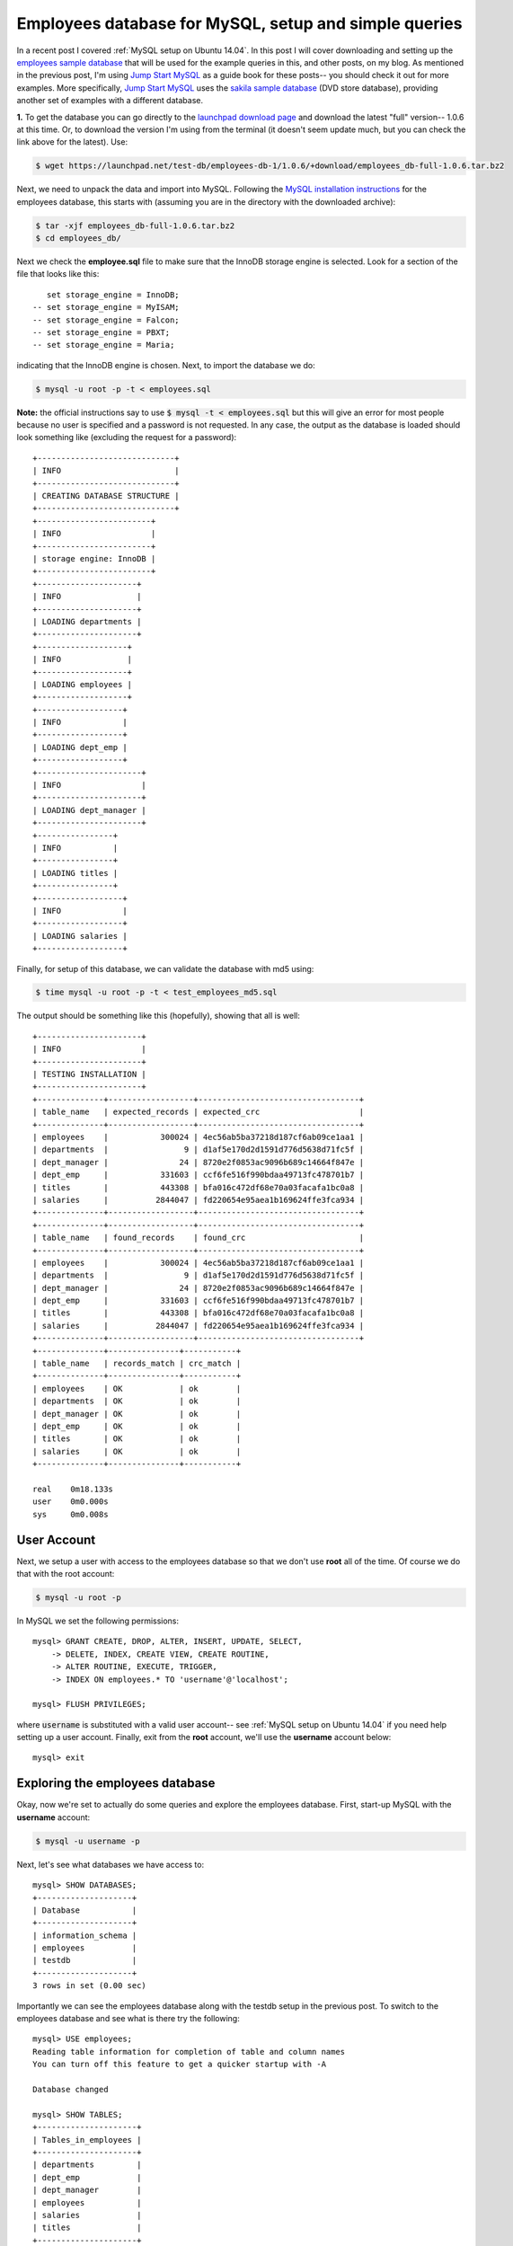 .. _MySQL employees database setup:

Employees database for MySQL, setup and simple queries
======================================================

In a recent post I covered :ref:`MySQL setup on Ubuntu 14.04`.  In this post 
I will cover downloading and setting up the `employees sample database`_ that
will be used for the example queries in this, and other posts, on my blog.  As
mentioned in the previous post, I'm using `Jump Start MySQL`_ as a guide book
for these posts-- you should check it out for more examples.  More specifically,
`Jump Start MySQL`_ uses the `sakila sample database`_ (DVD store database),
providing another set of examples with a different database.

.. more::

**1.** To get the database you can go directly to the
`launchpad download page`_ and download the latest "full" version-- 1.0.6 at
this time.  Or, to download the version I'm using from the terminal (it doesn't
seem update much, but you can check the link above for the latest). Use:

.. code-block:: bash

    $ wget https://launchpad.net/test-db/employees-db-1/1.0.6/+download/employees_db-full-1.0.6.tar.bz2

Next, we need to unpack the data and import into MySQL. Following the
`MySQL installation instructions`_ for the employees database, this starts with
(assuming you are in the directory with the downloaded archive):

.. code-block:: bash

    $ tar -xjf employees_db-full-1.0.6.tar.bz2
    $ cd employees_db/

Next we check the **employee.sql** file to make sure that the InnoDB storage
engine is selected. Look for a section of the file that looks like this::

      set storage_engine = InnoDB;
   -- set storage_engine = MyISAM;
   -- set storage_engine = Falcon;
   -- set storage_engine = PBXT;
   -- set storage_engine = Maria;

indicating that the InnoDB engine is chosen.  Next, to import the database we
do:

.. code-block:: bash

    $ mysql -u root -p -t < employees.sql

**Note:** the official instructions say to use :code:`$ mysql -t < employees.sql`
but this will give an error for most people because no user is specified and a
password is not requested. In any case, the output as the database is loaded
should look something like (excluding the request for a password)::

    +-----------------------------+
    | INFO                        |
    +-----------------------------+
    | CREATING DATABASE STRUCTURE |
    +-----------------------------+
    +------------------------+
    | INFO                   |
    +------------------------+
    | storage engine: InnoDB |
    +------------------------+
    +---------------------+
    | INFO                |
    +---------------------+
    | LOADING departments |
    +---------------------+
    +-------------------+
    | INFO              |
    +-------------------+
    | LOADING employees |
    +-------------------+
    +------------------+
    | INFO             |
    +------------------+
    | LOADING dept_emp |
    +------------------+
    +----------------------+
    | INFO                 |
    +----------------------+
    | LOADING dept_manager |
    +----------------------+
    +----------------+
    | INFO           |
    +----------------+
    | LOADING titles |
    +----------------+
    +------------------+
    | INFO             |
    +------------------+
    | LOADING salaries |
    +------------------+


Finally, for setup of this database, we can validate the database with md5
using:

.. code-block:: bash

    $ time mysql -u root -p -t < test_employees_md5.sql

The output should be something like this (hopefully), showing that all is
well::

    +----------------------+
    | INFO                 |
    +----------------------+
    | TESTING INSTALLATION |
    +----------------------+
    +--------------+------------------+----------------------------------+
    | table_name   | expected_records | expected_crc                     |
    +--------------+------------------+----------------------------------+
    | employees    |           300024 | 4ec56ab5ba37218d187cf6ab09ce1aa1 |
    | departments  |                9 | d1af5e170d2d1591d776d5638d71fc5f |
    | dept_manager |               24 | 8720e2f0853ac9096b689c14664f847e |
    | dept_emp     |           331603 | ccf6fe516f990bdaa49713fc478701b7 |
    | titles       |           443308 | bfa016c472df68e70a03facafa1bc0a8 |
    | salaries     |          2844047 | fd220654e95aea1b169624ffe3fca934 |
    +--------------+------------------+----------------------------------+
    +--------------+------------------+----------------------------------+
    | table_name   | found_records    | found_crc                        |
    +--------------+------------------+----------------------------------+
    | employees    |           300024 | 4ec56ab5ba37218d187cf6ab09ce1aa1 |
    | departments  |                9 | d1af5e170d2d1591d776d5638d71fc5f |
    | dept_manager |               24 | 8720e2f0853ac9096b689c14664f847e |
    | dept_emp     |           331603 | ccf6fe516f990bdaa49713fc478701b7 |
    | titles       |           443308 | bfa016c472df68e70a03facafa1bc0a8 |
    | salaries     |          2844047 | fd220654e95aea1b169624ffe3fca934 |
    +--------------+------------------+----------------------------------+
    +--------------+---------------+-----------+
    | table_name   | records_match | crc_match |
    +--------------+---------------+-----------+
    | employees    | OK            | ok        |
    | departments  | OK            | ok        |
    | dept_manager | OK            | ok        |
    | dept_emp     | OK            | ok        |
    | titles       | OK            | ok        |
    | salaries     | OK            | ok        |
    +--------------+---------------+-----------+
    
    real    0m18.133s
    user    0m0.000s
    sys     0m0.008s

User Account
------------

Next, we setup a user with access to the employees database so that we don't
use **root** all  of the time.  Of course we do that with the root account:

.. code-block:: bash

    $ mysql -u root -p

In MySQL we set the following permissions::

    mysql> GRANT CREATE, DROP, ALTER, INSERT, UPDATE, SELECT,
        -> DELETE, INDEX, CREATE VIEW, CREATE ROUTINE,
        -> ALTER ROUTINE, EXECUTE, TRIGGER,
        -> INDEX ON employees.* TO 'username'@'localhost';

    mysql> FLUSH PRIVILEGES;

where :code:`username` is substituted with a valid user account-- see
:ref:`MySQL setup on Ubuntu 14.04` if you need help setting up a user account.
Finally, exit from the **root** account, we'll use the **username** account
below::

    mysql> exit

Exploring the employees database
--------------------------------

Okay, now we're set to actually do some queries and explore the employees
database.  First, start-up MySQL with the **username** account:

.. code-block:: bash

    $ mysql -u username -p

Next, let's see what databases we have access to::

    mysql> SHOW DATABASES;
    +--------------------+
    | Database           |
    +--------------------+
    | information_schema |
    | employees          |
    | testdb             |
    +--------------------+
    3 rows in set (0.00 sec)

Importantly we can see the employees database along with the testdb setup in
the previous post.  To switch to the employees database and see what is there
try the following::

    mysql> USE employees;
    Reading table information for completion of table and column names
    You can turn off this feature to get a quicker startup with -A
    
    Database changed

    mysql> SHOW TABLES;
    +---------------------+
    | Tables_in_employees |
    +---------------------+
    | departments         |
    | dept_emp            |
    | dept_manager        |
    | employees           |
    | salaries            |
    | titles              |
    +---------------------+
    6 rows in set (0.00 sec)

The `employees database structure`_ is available for inspection, but we can also
access this information inside MySQL. For example, try the following to see
what makes up the employees and salaries tables::

    mysql> DESCRIBE employees;
    +------------+---------------+------+-----+---------+-------+
    | Field      | Type          | Null | Key | Default | Extra |
    +------------+---------------+------+-----+---------+-------+
    | emp_no     | int(11)       | NO   | PRI | NULL    |       |
    | birth_date | date          | NO   |     | NULL    |       |
    | first_name | varchar(14)   | NO   |     | NULL    |       |
    | last_name  | varchar(16)   | NO   |     | NULL    |       |
    | gender     | enum('M','F') | NO   |     | NULL    |       |
    | hire_date  | date          | NO   |     | NULL    |       |
    +------------+---------------+------+-----+---------+-------+
    6 rows in set (0.00 sec)
    
    mysql> DESCRIBE salaries;
    +-----------+---------+------+-----+---------+-------+
    | Field     | Type    | Null | Key | Default | Extra |
    +-----------+---------+------+-----+---------+-------+
    | emp_no    | int(11) | NO   | PRI | NULL    |       |
    | salary    | int(11) | NO   |     | NULL    |       |
    | from_date | date    | NO   | PRI | NULL    |       |
    | to_date   | date    | NO   |     | NULL    |       |
    +-----------+---------+------+-----+---------+-------+
    4 rows in set (0.00 sec)

Let's do some basic queries on the employees table. First, a very basic
:code:`SELECT` query.  I've limited to 10 items because this table is large::

    mysql> SELECT emp_no, first_name, last_name, gender 
        -> FROM employees
        -> LIMIT 10;
    +--------+------------+-----------+--------+
    | emp_no | first_name | last_name | gender |
    +--------+------------+-----------+--------+
    |  10001 | Georgi     | Facello   | M      |
    |  10002 | Bezalel    | Simmel    | F      |
    |  10003 | Parto      | Bamford   | M      |
    |  10004 | Chirstian  | Koblick   | M      |
    |  10005 | Kyoichi    | Maliniak  | M      |
    |  10006 | Anneke     | Preusig   | F      |
    |  10007 | Tzvetan    | Zielinski | F      |
    |  10008 | Saniya     | Kalloufi  | M      |
    |  10009 | Sumant     | Peac      | F      |
    |  10010 | Duangkaew  | Piveteau  | F      |
    +--------+------------+-----------+--------+
    10 rows in set (0.00 sec)

Notice that I can break the statement across lines to make it (I think) more
readable, the semicolon tells MySQL the statement is done.  Next, let's use
:code:`ORDER BY` to sort by :code:`last_name`::

    mysql> SELECT emp_no, first_name, last_name, gender
        -> FROM employees
        -> ORDER BY last_name ASC
        -> LIMIT 10;
    +--------+------------+-----------+--------+
    | emp_no | first_name | last_name | gender |
    +--------+------------+-----------+--------+
    |  17885 | Takanari   | Aamodt    | M      |
    |  19898 | Vidar      | Aamodt    | M      |
    |  17400 | Basim      | Aamodt    | F      |
    |  12982 | Sachem     | Aamodt    | F      |
    |  12516 | Sreenivas  | Aamodt    | F      |
    |  12791 | Mokhtar    | Aamodt    | M      |
    |  16572 | Matt       | Aamodt    | M      |
    |  18182 | Dekang     | Aamodt    | F      |
    |  15427 | Aluzio     | Aamodt    | M      |
    |  11761 | Bartek     | Aamodt    | M      |
    +--------+------------+-----------+--------+
    10 rows in set (0.14 sec)

We can also sort by multiple fields, like so::

    mysql> SELECT emp_no, first_name, last_name, gender
        -> FROM employees 
        -> ORDER BY last_name ASC, first_name ASC 
        -> LIMIT 10;
    +--------+------------+-----------+--------+
    | emp_no | first_name | last_name | gender |
    +--------+------------+-----------+--------+
    | 258641 | Abdelkader | Aamodt    | M      |
    | 258005 | Adhemar    | Aamodt    | F      |
    | 455773 | Aemilian   | Aamodt    | M      |
    | 436560 | Alagu      | Aamodt    | F      |
    | 266651 | Aleksander | Aamodt    | F      |
    | 487598 | Alexius    | Aamodt    | M      |
    | 216963 | Alois      | Aamodt    | M      |
    |  15427 | Aluzio     | Aamodt    | M      |
    | 100860 | Amabile    | Aamodt    | F      |
    | 107070 | Anestis    | Aamodt    | M      |
    +--------+------------+-----------+--------+
    10 rows in set (0.15 sec)

Wow! There are a lot of employees with the last name Aamodt!  Let's count them
using :code:`COUNT`::

    mysql> SELECT COUNT(emp_no)
        -> FROM employees
        -> WHERE last_name = 'Aamodt';
    +---------------+
    | count(emp_no) |
    +---------------+
    |           205 |
    +---------------+
    1 row in set (0.08 sec)
   
Hmm, how many employees are there in total?::
 
    mysql> SELECT COUNT(emp_no) 
        -> FROM employees;
    +---------------+
    | count(emp_no) |
    +---------------+
    |        300024 |
    +---------------+
    1 row in set (0.06 sec)

Okay, 205 out of 300024 is not so bad. Let's try to find the top family names
in the company (here we use :code:`AS` to rename :code:`COUNT(emp_no)` and
reference it in the :code:`ORDER BY` expression) ::

    mysql> SELECT last_name, COUNT(emp_no) AS num_emp
        -> FROM employees 
        -> GROUP BY last_name
        -> ORDER BY num_emp DESC
        -> LIMIT 10;
        
    +-----------+---------+
    | last_name | num_emp |
    +-----------+---------+
    | Baba      |     226 |
    | Gelosh    |     223 |
    | Coorg     |     223 |
    | Sudbeck   |     222 |
    | Farris    |     222 |
    | Adachi    |     221 |
    | Osgood    |     220 |
    | Masada    |     218 |
    | Mandell   |     218 |
    | Neiman    |     218 |
    +-----------+---------+
    10 rows in set (0.19 sec)

Interesting, Aamodt doesn't even make the top 10.

Okay, that's enough for this post-- try other queries on single tables and see
what you can learn about the employees database.  Next post we'll starting
looking at queries using multiple tables via :code:`JOINS`. As always,
corrections, comments and questions are welcome.

.. _employees sample database: http://dev.mysql.com/doc/employee/en/index.html
.. _employees database structure: http://dev.mysql.com/doc/employee/en/sakila-structure.html
.. _MySQL installation instructions: http://dev.mysql.com/doc/employee/en/employees-installation.html
.. _sakila sample database: http://dev.mysql.com/doc/sakila/en/index.html

.. _launchpad download page: https://launchpad.net/test-db/+download

.. _Jump Start MySQL: https://learnable.com/books/jump-start-mysql

.. author:: default
.. categories:: none
.. tags:: mysql, sql, ubuntu 14.04
.. comments::
